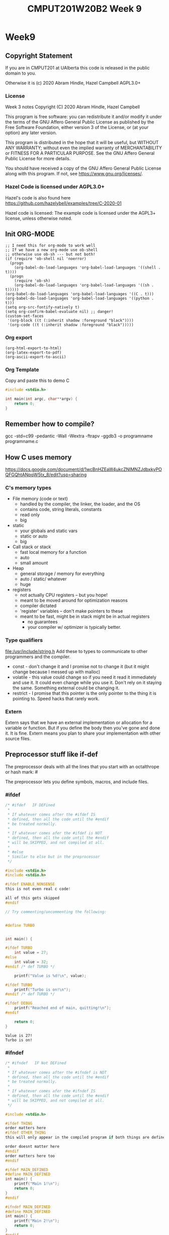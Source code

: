#+TITLE: CMPUT201W20B2 Week 9
#+PROPERTY: header-args:C             :results output :exports no-export :flags -std=c99 -pedantic -Wall -Wextra -ftrapv -ggdb3 :eval yes :results value verbatim
#+PROPERTY: header-args:sh            :results output :exports no-export :eval yes :results value verbatim
#+PROPERTY: header-args:shell         :results output :exports no-export :eval yes :results value verbatim

* Week9
** Copyright Statement

If you are in CMPUT201 at UAlberta this code is released in the public
domain to you.

Otherwise it is (c) 2020 Abram Hindle, Hazel Campbell AGPL3.0+

*** License

    Week 3 notes
    Copyright (C) 2020 Abram Hindle, Hazel Campbell

    This program is free software: you can redistribute it and/or modify
    it under the terms of the GNU Affero General Public License as
    published by the Free Software Foundation, either version 3 of the
    License, or (at your option) any later version.

    This program is distributed in the hope that it will be useful,
    but WITHOUT ANY WARRANTY; without even the implied warranty of
    MERCHANTABILITY or FITNESS FOR A PARTICULAR PURPOSE.  See the
    GNU Affero General Public License for more details.

    You should have received a copy of the GNU Affero General Public License
    along with this program.  If not, see <https://www.gnu.org/licenses/>.


*** Hazel Code is licensed under AGPL3.0+

Hazel's code is also found here
https://github.com/hazelybell/examples/tree/C-2020-01

Hazel code is licensed: The example code is licensed under the AGPL3+
license, unless otherwise noted.

** Init ORG-MODE

#+BEGIN_SRC elisp
;; I need this for org-mode to work well
;; If we have a new org-mode use ob-shell
;; otherwise use ob-sh --- but not both!
(if (require 'ob-shell nil 'noerror)
  (progn
    (org-babel-do-load-languages 'org-babel-load-languages '((shell . t))))
  (progn
    (require 'ob-sh)
    (org-babel-do-load-languages 'org-babel-load-languages '((sh . t)))))
(org-babel-do-load-languages 'org-babel-load-languages '((C . t)))
(org-babel-do-load-languages 'org-babel-load-languages '((python . t)))
(setq org-src-fontify-natively t)
(setq org-confirm-babel-evaluate nil) ;; danger!
(custom-set-faces
 '(org-block ((t (:inherit shadow :foreground "black"))))
 '(org-code ((t (:inherit shadow :foreground "black")))))
#+END_SRC

#+RESULTS:

*** Org export
#+BEGIN_SRC elisp
(org-html-export-to-html)
(org-latex-export-to-pdf)
(org-ascii-export-to-ascii)
#+END_SRC

#+RESULTS:
: presentation.txt


*** Org Template
Copy and paste this to demo C

#+BEGIN_SRC C :exports both
#include <stdio.h>

int main(int argc, char**argv) {
    return 0;
}
#+END_SRC

#+RESULTS:

** Remember how to compile?

gcc  -std=c99 -pedantic -Wall -Wextra -ftrapv -ggdb3 -o programname programname.c


** How C uses memory

https://docs.google.com/document/d/1wcBnHZEaW4ukcZNlMNZJdbxkyPOQFGQhtANpqW5tx_8/edit?usp=sharing

*** C's memory types

    - File memory (code or text) 
      - handled by the compiler, the linker, the loader, and the OS
      - contains code, string literals, constants
      - read only
      - big
    - static 
      - your globals and static vars
      - static or auto
      - big
    - Call stack or stack
      - fast local memory for a function
      - auto 
      - small amount
    - Heap
      - general storage / memory for everything
      - auto / static/ whatever
      - huge
    - registers
      - not actually CPU registers -- but you hope!
      - meant to be moved around for optimization reasons
      - compiler dictated
      - 'register' variables -- don't make pointers to these
      - meant to be fast, might be in stack might be in actual registers
        - no guarantees
        - your compiler w/ optimizer is typically better.
*** Type qualifiers
file:/usr/include/string.h
Add these to types to communicate to other programmers and the
compiler.

- const - don't change it and I promise not to change it (but it might
  change because I messed up with malloc)
- volatile - this value could change so if you need it read it
  immediately and use it. It could even change while you use it. Don't
  rely on it staying the same. Something external could be changing it.
- restrict - I promise that this pointer is the only pointer to the
  thing it is pointing to. Speed hacks that rarely work.

*** Extern

Extern says that we have an external implementation or allocation for
a variable or function. But if you define the body then you've gone
and done it. It is fine. Extern means you plan to share your
implementation with other source files.

** Preprocessor stuff like if-def
   The preprocessor deals with all the lines that you start with an
   octalthrope or hash mark: #
  
   The preprocessor lets you define symbols, macros, and include
   files.

*** #ifdef

#+BEGIN_SRC C :exports both 
/* #ifdef   IF DEFined
 * 
 * If whatever comes after the #ifdef IS
 * defined, then all the code until the #endif
 * be treated normally.
 * 
 * If whatever comes afer the #ifdef is NOT
 * defined, then all the code until the #endif
 * will be SKIPPED, and not compiled at all.
 * 
 * #else    
 * Similar to else but in the preprocessor
 */

#include <stdio.h>
#include <stdio.h>

#ifdef ENABLE_NONSENSE
this is not even real c code!

all of this gets skipped
#endif

// Try commenting/uncommenting the following:


#define TURBO


int main() {
    
#ifdef TURBO
    int value = 27;
#else
    int value = 32;
#endif /* def TURBO */

    printf("Value is %d!\n", value);
    
#ifdef TURBO
    printf("Turbo is on!\n");
#endif /* def TURBO */
    
#ifdef DEBUG
    printf("Reached end of main, quitting!\n");
#endif
    
    return 0;
}
#+END_SRC

#+RESULTS:
: Value is 27!
: Turbo is on!



*** #ifndef

#+BEGIN_SRC C :exports both
/* #ifndef   IF Not DEFined
 * 
 * If whatever comes after the #ifndef is NOT
 * defined, then all the code until the #endif
 * be treated normally.
 * 
 * If whatever comes afer the #ifndef IS
 * defined, then all the code until the #endif
 * will be SKIPPED, and not compiled at all.
 */

#include <stdio.h>

#ifdef THING
order matters here
#ifdef OTHER_THING
this will only appear in the compiled program if both things are defined

order doesnt matter here
#endif
order matters here too
#endif

#ifdef MAIN_DEFINED
#define MAIN_DEFINED
int main() {
    printf("Main 1!\n");
    return 0;
}
#endif

#ifndef MAIN_DEFINED
#define MAIN_DEFINED
int main() {
    printf("Main 2!\n");
    return 0;
}
#endif
#+END_SRC

#+RESULTS:
: Main 2!

*** Guards

#+BEGIN_SRC C :exports both
/* Guards:
 * 
 * The purpose of the guard is to ensure that
 * IF the header is included more than once,
 * everything in it will be SKIPPED the second,
 * third, fourth, etc. time the header is
 * included.
 * 
 * For example, we might have main.c which
 * includes io.h which includes data.h,
 * as well as incuding data.h directly.
 * 
 * In such a situation, data.h gets included
 * TWICE in main.c, which would produce errors
 * without guards!
 */

/* #ifndef   IF Not DEFined
 * 
 * If whatever comes after the #ifndef is NOT
 * defined, then all the code until the #endif
 * be treated normally.
 * 
 * If whatever comes afer the #ifndef IS
 * defined, then all the code until the #endif
 * will be SKIPPED, and not compiled at all.
 */

#ifndef _GUARDS_H_

#define _GUARDS_H_


// # ends if
#endif /* ndef _GUARDS_H_ */
#+END_SRC

#+RESULTS:


**** No Guards

What if we don't have a guard?

We could redefine functions. Make conflicting types. Get in infinite
include loops.

#+BEGIN_SRC C :exports both
#include <stdio.h>
/* No Guards:
 * 
 */
#define GUARDS "cool"

#define GUARDS "awesome"

int main() {
    puts(GUARDS);
}
#+END_SRC

#+RESULTS:
: awesome

**** W/ Guards

What if we have a guard?

We only define once :)

#+BEGIN_SRC C :exports both
#include <stdio.h>
/* No Guards:
 * 
 */
#ifndef GUARDS
#define GUARDS "cool"
#endif

#ifndef GUARDS
#define GUARDS "awesome"
#endif

int main() {
    puts(GUARDS);
}
#+END_SRC

#+RESULTS:
: cool

*** Multiple Files?

How does stdio.h work?

file:/usr/include/stdio.h

It defines definitions, macros, and prototypes for the stdio library.
The linker will link your executable to that library that was already
compiled.

.h files help us organize C programs by including definitions for the
object files and libraries that we will create.

Libc or glibc contains the implemention of those definitions.
libc.so.6 => /lib/x86_64-linux-gnu/libc.so.6 (0x00007f919f994000)

libc is composed of many .c files compiled into .o object files and
then combined into a library. A library is like an executable that
other executables rely on for code. malloc is defined in malloc.c and
has a malloc.h file!

Typically if I make a library I will make a .h file so the definitions
can be shared with other .c files. But the implementation of the functions
will go into a .c file that includes that .h as well.

- main.c
  - #include "library.h"
  - relies on library.o 
- library.c
  - #include "library.h"
  - makes library.o
- library.h
  - defines functions and definitions from library.c

*** Example 

This is a useful function to check if scanf read 1 or more elements
and didn't read EOF.

file:./checkinput.c

#+BEGIN_SRC C :exports both :tangle checkinput.c
#include "checkinput.h"
#include <stdio.h>
#include <stdlib.h>
/* checkInput: given the result of scanf check if it 
 * 0 elements read or EOF. If so exit(1) with a warning.
 *
 */
void checkInput(int err) {
  if (!err || err == EOF) {
    printf("\nInvalid input!\n");
    exit(1);
  }
}
#+END_SRC 

#+RESULTS:

file:./checkinput.h

#+BEGIN_SRC C :exports both :tangle checkinput.h
// Have a guard to ensure that we don't include it multiple times.
#ifndef _CHECKINPUT_H_
/* checkInput: given the result of scanf check if it 
 * 0 elements read or EOF. If so exit(1) with a warning.
 *
 */
#define _CHECKINPUT_H_
void checkInput(int err); // a prototype!
#endif
#+END_SRC 

file:./checkinput-driver.c

#+BEGIN_SRC C :exports both :tangle checkinput-driver.c
#include "checkinput.h"
#include <stdio.h>
#include "checkinput.h"

int main() {
  int input;
  checkInput(scanf("%d", &input));  
  puts("Good Input!");
}
#+END_SRC 

**** Compiling Multiple Files

OK now we compile it. The main is the last to compile and it needs all the .o files.

All the .c files that don't contain main need to be compiled to object
files. Use the -c flags to do this.

#+BEGIN_SRC sh :exports both :tangle build-checkinput.sh
# build checkinput.o
gcc  -std=c99 -pedantic -Wall -Wextra -ftrapv -ggdb3 \
       -c checkinput.c
# build checkinput-driver and link it to checkinput.o
gcc  -std=c99 -pedantic -Wall -Wextra -ftrapv -ggdb3 \
       -o checkinput-driver checkinput-driver.c \
       checkinput.o
#+END_SRC

#+RESULTS:

Test drive it

#+BEGIN_SRC sh :exports both
echo   | ./checkinput-driver
echo X | ./checkinput-driver
echo 1 | ./checkinput-driver
echo 1 | ./checkinput-driver
#+END_SRC

#+RESULTS:
: 
: Invalid input!
: 
: Invalid input!
: Good Input!
: Good Input!


#+BEGIN_SRC sh
ldd ./checkinput-driver
#+END_SRC

#+RESULTS:
: 	linux-vdso.so.1 (0x00007ffe85be0000)
: 	libc.so.6 => /lib/x86_64-linux-gnu/libc.so.6 (0x00007f919f994000)
: 	/lib64/ld-linux-x86-64.so.2 (0x00007f919ff87000)

*** Example Datastructure

This is a useful function to check if scanf read 1 or more elements
and didn't read EOF.

file:./coolbears.c

#+BEGIN_SRC C :exports both :tangle coolbears.c :main no
#define _POSIX_C_SOURCE 200809L // <-- needed for strdup
#include "coolbears.h"
#include <stdio.h>
#include <stdlib.h>
#include <string.h>
// hiding struct details from other programmers
// I DONT TRUST THEM. Especially Hazel ;-) (don't tell hazel)
struct coolbear_t {
    char * name;
    float temperature;
};

CoolBear createCoolBear(char * name, float temperature) {
    CoolBear coolbear = malloc(sizeof(*coolbear));
    coolbear->name = strdup(name);
    coolbear->temperature = temperature;
    return coolbear;
}
void freeCoolBear(CoolBear coolBear) {
    if (coolBear == NULL) {
        abort();
    }
    if (coolBear->name != NULL) {
        free(coolBear->name);
    }
    free(coolBear);
}
char * getNameCoolBear(CoolBear coolbear) {
    return coolbear->name;
}
float    getTemperatureCoolBear(CoolBear coolbear) {
   return coolbear->temperature;
}
// NO MAIN!
#+END_SRC 



#+RESULTS:

file:./coolbears.h

#+BEGIN_SRC C :exports both :tangle coolbears.h :main no
// Have a guard to ensure that we don't include it multiple times.
#ifndef _COOLBEARS_H_
/* checkInput: given the result of scanf check if it 
 * 0 elements read or EOF. If so exit(1) with a warning.
 *
 */
#define _COOLBEARS_H_
struct coolbear_t; // Forward declaration -- I am not sharing details!
typedef struct coolbear_t * CoolBear; // Struct point as type

CoolBear createCoolBear(char * name, float temperature); // a prototype!
void     freeCoolBear(CoolBear coolBear); // a prototype!
char *   getNameCoolBear(CoolBear coolbear); // a prototype!
float    getTemperatureCoolBear(CoolBear coolbear); // a prototype!

#endif
#+END_SRC 

#+RESULTS:

file:./coolbears-driver.c

#+BEGIN_SRC C :exports both :tangle coolbears-driver.c
#include "coolbears.h"
#include <stdio.h>


int main() {
  CoolBear ziggy = createCoolBear("Ziggy",-23.0 /* C */);
  CoolBear kevin = createCoolBear("Kevin",-32.0 /* C */);
  CoolBear coolest = (getTemperatureCoolBear(ziggy) < 
                      getTemperatureCoolBear(kevin))? ziggy : kevin;
  printf("The coolest bear is %s\n", getNameCoolBear( coolest ));
  // // we actually don't know about name so we can't reference it below
  // printf("The coolest bear is %s\n", getNameCoolBear( coolest->name ));
  freeCoolBear(ziggy);
  freeCoolBear(kevin);
}
#+END_SRC 

#+RESULTS:

Compile it. -c the coolbears.c to make coolbears.o and then 
compile coolbears-driver.c

coolbears-driver.c has no clue how to access 

#+BEGIN_SRC sh :exports both :tangle build-coolbears.sh
# build coolbears.o
gcc  -std=c99 -pedantic -Wall -Wextra -ftrapv -ggdb3 \
       -c coolbears.c
# build coolbears-driver and link it to coolbears.o
gcc  -std=c99 -pedantic -Wall -Wextra -ftrapv -ggdb3 \
       -o coolbears-driver coolbears-driver.c \
       coolbears.o 
./coolbears-driver
#+END_SRC

#+RESULTS:
: The coolest bear is Kevin

If we access coolest->name we get:

#+begin_example
coolbears-driver.c: In function ‘main’:
coolbears-driver.c:11:62: error: dereferencing pointer to incomplete type ‘struct coolbear_t’
   printf("The coolest bear is %s\n", getNameCoolBear( coolest->name ));
#+end_example


*** What is the preprocessor doing?

Let's use the -E flag to see what checkinput.c becomes

This output contains glibc headers for stdio.h and stdlib.h these
should be under the GPLV3 (c) the Glibc project and GNU project.

If you want more preprocessor options checkout:

https://gcc.gnu.org/onlinedocs/gcc-5.2.0/gcc/Preprocessor-Options.html

#+BEGIN_SRC sh :eval no :exports both :results value drawer code
# build checkinput.o
gcc -E -std=c99 -pedantic -Wall -Wextra -ftrapv -ggdb3 \
       checkinput.c
#+END_SRC

#+RESULTS:
#+BEGIN_SRC C
# 1 "checkinput.c"
# 1 "/home/hindle1/projects/CMPUT201W20/2020-01/CMPUT201W20B2-public/week09//"
# 1 "<built-in>"
#define __STDC__ 1
#define __STDC_VERSION__ 199901L
#define __STDC_HOSTED__ 1
#define __GNUC__ 7
#define __GNUC_MINOR__ 4
#define __GNUC_PATCHLEVEL__ 0
#define __VERSION__ "7.4.0"
#define __ATOMIC_RELAXED 0
#define __ATOMIC_SEQ_CST 5
#define __ATOMIC_ACQUIRE 2
#define __ATOMIC_RELEASE 3
#define __ATOMIC_ACQ_REL 4
#define __ATOMIC_CONSUME 1
#define __pic__ 2
#define __PIC__ 2
#define __pie__ 2
#define __PIE__ 2
#define __FINITE_MATH_ONLY__ 0
#define _LP64 1
#define __LP64__ 1
#define __SIZEOF_INT__ 4
#define __SIZEOF_LONG__ 8
#define __SIZEOF_LONG_LONG__ 8
#define __SIZEOF_SHORT__ 2
#define __SIZEOF_FLOAT__ 4
#define __SIZEOF_DOUBLE__ 8
#define __SIZEOF_LONG_DOUBLE__ 16
#define __SIZEOF_SIZE_T__ 8
#define __CHAR_BIT__ 8
#define __BIGGEST_ALIGNMENT__ 16
#define __ORDER_LITTLE_ENDIAN__ 1234
#define __ORDER_BIG_ENDIAN__ 4321
#define __ORDER_PDP_ENDIAN__ 3412
#define __BYTE_ORDER__ __ORDER_LITTLE_ENDIAN__
#define __FLOAT_WORD_ORDER__ __ORDER_LITTLE_ENDIAN__
#define __SIZEOF_POINTER__ 8
#define __SIZE_TYPE__ long unsigned int
#define __PTRDIFF_TYPE__ long int
#define __WCHAR_TYPE__ int
#define __WINT_TYPE__ unsigned int
#define __INTMAX_TYPE__ long int
#define __UINTMAX_TYPE__ long unsigned int
#define __CHAR16_TYPE__ short unsigned int
#define __CHAR32_TYPE__ unsigned int
#define __SIG_ATOMIC_TYPE__ int
#define __INT8_TYPE__ signed char
#define __INT16_TYPE__ short int
#define __INT32_TYPE__ int
#define __INT64_TYPE__ long int
#define __UINT8_TYPE__ unsigned char
#define __UINT16_TYPE__ short unsigned int
#define __UINT32_TYPE__ unsigned int
#define __UINT64_TYPE__ long unsigned int
#define __INT_LEAST8_TYPE__ signed char
#define __INT_LEAST16_TYPE__ short int
#define __INT_LEAST32_TYPE__ int
#define __INT_LEAST64_TYPE__ long int
#define __UINT_LEAST8_TYPE__ unsigned char
#define __UINT_LEAST16_TYPE__ short unsigned int
#define __UINT_LEAST32_TYPE__ unsigned int
#define __UINT_LEAST64_TYPE__ long unsigned int
#define __INT_FAST8_TYPE__ signed char
#define __INT_FAST16_TYPE__ long int
#define __INT_FAST32_TYPE__ long int
#define __INT_FAST64_TYPE__ long int
#define __UINT_FAST8_TYPE__ unsigned char
#define __UINT_FAST16_TYPE__ long unsigned int
#define __UINT_FAST32_TYPE__ long unsigned int
#define __UINT_FAST64_TYPE__ long unsigned int
#define __INTPTR_TYPE__ long int
#define __UINTPTR_TYPE__ long unsigned int
#define __has_include(STR) __has_include__(STR)
#define __has_include_next(STR) __has_include_next__(STR)
#define __GXX_ABI_VERSION 1011
#define __SCHAR_MAX__ 0x7f
#define __SHRT_MAX__ 0x7fff
#define __INT_MAX__ 0x7fffffff
#define __LONG_MAX__ 0x7fffffffffffffffL
#define __LONG_LONG_MAX__ 0x7fffffffffffffffLL
#define __WCHAR_MAX__ 0x7fffffff
#define __WCHAR_MIN__ (-__WCHAR_MAX__ - 1)
#define __WINT_MAX__ 0xffffffffU
#define __WINT_MIN__ 0U
#define __PTRDIFF_MAX__ 0x7fffffffffffffffL
#define __SIZE_MAX__ 0xffffffffffffffffUL
#define __SCHAR_WIDTH__ 8
#define __SHRT_WIDTH__ 16
#define __INT_WIDTH__ 32
#define __LONG_WIDTH__ 64
#define __LONG_LONG_WIDTH__ 64
#define __WCHAR_WIDTH__ 32
#define __WINT_WIDTH__ 32
#define __PTRDIFF_WIDTH__ 64
#define __SIZE_WIDTH__ 64
#define __INTMAX_MAX__ 0x7fffffffffffffffL
#define __INTMAX_C(c) c ## L
#define __UINTMAX_MAX__ 0xffffffffffffffffUL
#define __UINTMAX_C(c) c ## UL
#define __INTMAX_WIDTH__ 64
#define __SIG_ATOMIC_MAX__ 0x7fffffff
#define __SIG_ATOMIC_MIN__ (-__SIG_ATOMIC_MAX__ - 1)
#define __SIG_ATOMIC_WIDTH__ 32
#define __INT8_MAX__ 0x7f
#define __INT16_MAX__ 0x7fff
#define __INT32_MAX__ 0x7fffffff
#define __INT64_MAX__ 0x7fffffffffffffffL
#define __UINT8_MAX__ 0xff
#define __UINT16_MAX__ 0xffff
#define __UINT32_MAX__ 0xffffffffU
#define __UINT64_MAX__ 0xffffffffffffffffUL
#define __INT_LEAST8_MAX__ 0x7f
#define __INT8_C(c) c
#define __INT_LEAST8_WIDTH__ 8
#define __INT_LEAST16_MAX__ 0x7fff
#define __INT16_C(c) c
#define __INT_LEAST16_WIDTH__ 16
#define __INT_LEAST32_MAX__ 0x7fffffff
#define __INT32_C(c) c
#define __INT_LEAST32_WIDTH__ 32
#define __INT_LEAST64_MAX__ 0x7fffffffffffffffL
#define __INT64_C(c) c ## L
#define __INT_LEAST64_WIDTH__ 64
#define __UINT_LEAST8_MAX__ 0xff
#define __UINT8_C(c) c
#define __UINT_LEAST16_MAX__ 0xffff
#define __UINT16_C(c) c
#define __UINT_LEAST32_MAX__ 0xffffffffU
#define __UINT32_C(c) c ## U
#define __UINT_LEAST64_MAX__ 0xffffffffffffffffUL
#define __UINT64_C(c) c ## UL
#define __INT_FAST8_MAX__ 0x7f
#define __INT_FAST8_WIDTH__ 8
#define __INT_FAST16_MAX__ 0x7fffffffffffffffL
#define __INT_FAST16_WIDTH__ 64
#define __INT_FAST32_MAX__ 0x7fffffffffffffffL
#define __INT_FAST32_WIDTH__ 64
#define __INT_FAST64_MAX__ 0x7fffffffffffffffL
#define __INT_FAST64_WIDTH__ 64
#define __UINT_FAST8_MAX__ 0xff
#define __UINT_FAST16_MAX__ 0xffffffffffffffffUL
#define __UINT_FAST32_MAX__ 0xffffffffffffffffUL
#define __UINT_FAST64_MAX__ 0xffffffffffffffffUL
#define __INTPTR_MAX__ 0x7fffffffffffffffL
#define __INTPTR_WIDTH__ 64
#define __UINTPTR_MAX__ 0xffffffffffffffffUL
#define __GCC_IEC_559 2
#define __GCC_IEC_559_COMPLEX 2
#define __FLT_EVAL_METHOD__ 0
#define __FLT_EVAL_METHOD_TS_18661_3__ 0
#define __DEC_EVAL_METHOD__ 2
#define __FLT_RADIX__ 2
#define __FLT_MANT_DIG__ 24
#define __FLT_DIG__ 6
#define __FLT_MIN_EXP__ (-125)
#define __FLT_MIN_10_EXP__ (-37)
#define __FLT_MAX_EXP__ 128
#define __FLT_MAX_10_EXP__ 38
#define __FLT_DECIMAL_DIG__ 9
#define __FLT_MAX__ 3.40282346638528859811704183484516925e+38F
#define __FLT_MIN__ 1.17549435082228750796873653722224568e-38F
#define __FLT_EPSILON__ 1.19209289550781250000000000000000000e-7F
#define __FLT_DENORM_MIN__ 1.40129846432481707092372958328991613e-45F
#define __FLT_HAS_DENORM__ 1
#define __FLT_HAS_INFINITY__ 1
#define __FLT_HAS_QUIET_NAN__ 1
#define __DBL_MANT_DIG__ 53
#define __DBL_DIG__ 15
#define __DBL_MIN_EXP__ (-1021)
#define __DBL_MIN_10_EXP__ (-307)
#define __DBL_MAX_EXP__ 1024
#define __DBL_MAX_10_EXP__ 308
#define __DBL_DECIMAL_DIG__ 17
#define __DBL_MAX__ ((double)1.79769313486231570814527423731704357e+308L)
#define __DBL_MIN__ ((double)2.22507385850720138309023271733240406e-308L)
#define __DBL_EPSILON__ ((double)2.22044604925031308084726333618164062e-16L)
#define __DBL_DENORM_MIN__ ((double)4.94065645841246544176568792868221372e-324L)
#define __DBL_HAS_DENORM__ 1
#define __DBL_HAS_INFINITY__ 1
#define __DBL_HAS_QUIET_NAN__ 1
#define __LDBL_MANT_DIG__ 64
#define __LDBL_DIG__ 18
#define __LDBL_MIN_EXP__ (-16381)
#define __LDBL_MIN_10_EXP__ (-4931)
#define __LDBL_MAX_EXP__ 16384
#define __LDBL_MAX_10_EXP__ 4932
#define __DECIMAL_DIG__ 21
#define __LDBL_DECIMAL_DIG__ 21
#define __LDBL_MAX__ 1.18973149535723176502126385303097021e+4932L
#define __LDBL_MIN__ 3.36210314311209350626267781732175260e-4932L
#define __LDBL_EPSILON__ 1.08420217248550443400745280086994171e-19L
#define __LDBL_DENORM_MIN__ 3.64519953188247460252840593361941982e-4951L
#define __LDBL_HAS_DENORM__ 1
#define __LDBL_HAS_INFINITY__ 1
#define __LDBL_HAS_QUIET_NAN__ 1
#define __FLT32_MANT_DIG__ 24
#define __FLT32_DIG__ 6
#define __FLT32_MIN_EXP__ (-125)
#define __FLT32_MIN_10_EXP__ (-37)
#define __FLT32_MAX_EXP__ 128
#define __FLT32_MAX_10_EXP__ 38
#define __FLT32_DECIMAL_DIG__ 9
#define __FLT32_MAX__ 3.40282346638528859811704183484516925e+38F32
#define __FLT32_MIN__ 1.17549435082228750796873653722224568e-38F32
#define __FLT32_EPSILON__ 1.19209289550781250000000000000000000e-7F32
#define __FLT32_DENORM_MIN__ 1.40129846432481707092372958328991613e-45F32
#define __FLT32_HAS_DENORM__ 1
#define __FLT32_HAS_INFINITY__ 1
#define __FLT32_HAS_QUIET_NAN__ 1
#define __FLT64_MANT_DIG__ 53
#define __FLT64_DIG__ 15
#define __FLT64_MIN_EXP__ (-1021)
#define __FLT64_MIN_10_EXP__ (-307)
#define __FLT64_MAX_EXP__ 1024
#define __FLT64_MAX_10_EXP__ 308
#define __FLT64_DECIMAL_DIG__ 17
#define __FLT64_MAX__ 1.79769313486231570814527423731704357e+308F64
#define __FLT64_MIN__ 2.22507385850720138309023271733240406e-308F64
#define __FLT64_EPSILON__ 2.22044604925031308084726333618164062e-16F64
#define __FLT64_DENORM_MIN__ 4.94065645841246544176568792868221372e-324F64
#define __FLT64_HAS_DENORM__ 1
#define __FLT64_HAS_INFINITY__ 1
#define __FLT64_HAS_QUIET_NAN__ 1
#define __FLT128_MANT_DIG__ 113
#define __FLT128_DIG__ 33
#define __FLT128_MIN_EXP__ (-16381)
#define __FLT128_MIN_10_EXP__ (-4931)
#define __FLT128_MAX_EXP__ 16384
#define __FLT128_MAX_10_EXP__ 4932
#define __FLT128_DECIMAL_DIG__ 36
#define __FLT128_MAX__ 1.18973149535723176508575932662800702e+4932F128
#define __FLT128_MIN__ 3.36210314311209350626267781732175260e-4932F128
#define __FLT128_EPSILON__ 1.92592994438723585305597794258492732e-34F128
#define __FLT128_DENORM_MIN__ 6.47517511943802511092443895822764655e-4966F128
#define __FLT128_HAS_DENORM__ 1
#define __FLT128_HAS_INFINITY__ 1
#define __FLT128_HAS_QUIET_NAN__ 1
#define __FLT32X_MANT_DIG__ 53
#define __FLT32X_DIG__ 15
#define __FLT32X_MIN_EXP__ (-1021)
#define __FLT32X_MIN_10_EXP__ (-307)
#define __FLT32X_MAX_EXP__ 1024
#define __FLT32X_MAX_10_EXP__ 308
#define __FLT32X_DECIMAL_DIG__ 17
#define __FLT32X_MAX__ 1.79769313486231570814527423731704357e+308F32x
#define __FLT32X_MIN__ 2.22507385850720138309023271733240406e-308F32x
#define __FLT32X_EPSILON__ 2.22044604925031308084726333618164062e-16F32x
#define __FLT32X_DENORM_MIN__ 4.94065645841246544176568792868221372e-324F32x
#define __FLT32X_HAS_DENORM__ 1
#define __FLT32X_HAS_INFINITY__ 1
#define __FLT32X_HAS_QUIET_NAN__ 1
#define __FLT64X_MANT_DIG__ 64
#define __FLT64X_DIG__ 18
#define __FLT64X_MIN_EXP__ (-16381)
#define __FLT64X_MIN_10_EXP__ (-4931)
#define __FLT64X_MAX_EXP__ 16384
#define __FLT64X_MAX_10_EXP__ 4932
#define __FLT64X_DECIMAL_DIG__ 21
#define __FLT64X_MAX__ 1.18973149535723176502126385303097021e+4932F64x
#define __FLT64X_MIN__ 3.36210314311209350626267781732175260e-4932F64x
#define __FLT64X_EPSILON__ 1.08420217248550443400745280086994171e-19F64x
#define __FLT64X_DENORM_MIN__ 3.64519953188247460252840593361941982e-4951F64x
#define __FLT64X_HAS_DENORM__ 1
#define __FLT64X_HAS_INFINITY__ 1
#define __FLT64X_HAS_QUIET_NAN__ 1
#define __DEC32_MANT_DIG__ 7
#define __DEC32_MIN_EXP__ (-94)
#define __DEC32_MAX_EXP__ 97
#define __DEC32_MIN__ 1E-95DF
#define __DEC32_MAX__ 9.999999E96DF
#define __DEC32_EPSILON__ 1E-6DF
#define __DEC32_SUBNORMAL_MIN__ 0.000001E-95DF
#define __DEC64_MANT_DIG__ 16
#define __DEC64_MIN_EXP__ (-382)
#define __DEC64_MAX_EXP__ 385
#define __DEC64_MIN__ 1E-383DD
#define __DEC64_MAX__ 9.999999999999999E384DD
#define __DEC64_EPSILON__ 1E-15DD
#define __DEC64_SUBNORMAL_MIN__ 0.000000000000001E-383DD
#define __DEC128_MANT_DIG__ 34
#define __DEC128_MIN_EXP__ (-6142)
#define __DEC128_MAX_EXP__ 6145
#define __DEC128_MIN__ 1E-6143DL
#define __DEC128_MAX__ 9.999999999999999999999999999999999E6144DL
#define __DEC128_EPSILON__ 1E-33DL
#define __DEC128_SUBNORMAL_MIN__ 0.000000000000000000000000000000001E-6143DL
#define __REGISTER_PREFIX__ 
#define __USER_LABEL_PREFIX__ 
#define __GNUC_STDC_INLINE__ 1
#define __NO_INLINE__ 1
#define __STRICT_ANSI__ 1
#define __GCC_HAVE_SYNC_COMPARE_AND_SWAP_1 1
#define __GCC_HAVE_SYNC_COMPARE_AND_SWAP_2 1
#define __GCC_HAVE_SYNC_COMPARE_AND_SWAP_4 1
#define __GCC_HAVE_SYNC_COMPARE_AND_SWAP_8 1
#define __GCC_ATOMIC_BOOL_LOCK_FREE 2
#define __GCC_ATOMIC_CHAR_LOCK_FREE 2
#define __GCC_ATOMIC_CHAR16_T_LOCK_FREE 2
#define __GCC_ATOMIC_CHAR32_T_LOCK_FREE 2
#define __GCC_ATOMIC_WCHAR_T_LOCK_FREE 2
#define __GCC_ATOMIC_SHORT_LOCK_FREE 2
#define __GCC_ATOMIC_INT_LOCK_FREE 2
#define __GCC_ATOMIC_LONG_LOCK_FREE 2
#define __GCC_ATOMIC_LLONG_LOCK_FREE 2
#define __GCC_ATOMIC_TEST_AND_SET_TRUEVAL 1
#define __GCC_ATOMIC_POINTER_LOCK_FREE 2
#define __GCC_HAVE_DWARF2_CFI_ASM 1
#define __PRAGMA_REDEFINE_EXTNAME 1
#define __SSP_STRONG__ 3
#define __SIZEOF_INT128__ 16
#define __SIZEOF_WCHAR_T__ 4
#define __SIZEOF_WINT_T__ 4
#define __SIZEOF_PTRDIFF_T__ 8
#define __amd64 1
#define __amd64__ 1
#define __x86_64 1
#define __x86_64__ 1
#define __SIZEOF_FLOAT80__ 16
#define __SIZEOF_FLOAT128__ 16
#define __ATOMIC_HLE_ACQUIRE 65536
#define __ATOMIC_HLE_RELEASE 131072
#define __GCC_ASM_FLAG_OUTPUTS__ 1
#define __k8 1
#define __k8__ 1
#define __code_model_small__ 1
#define __MMX__ 1
#define __SSE__ 1
#define __SSE2__ 1
#define __FXSR__ 1
#define __SSE_MATH__ 1
#define __SSE2_MATH__ 1
#define __SEG_FS 1
#define __SEG_GS 1
#define __gnu_linux__ 1
#define __linux 1
#define __linux__ 1
#define __unix 1
#define __unix__ 1
#define __ELF__ 1
#define __DECIMAL_BID_FORMAT__ 1
# 1 "<command-line>"
# 31 "<command-line>"
# 1 "/usr/include/stdc-predef.h" 1 3 4
# 19 "/usr/include/stdc-predef.h" 3 4
#define _STDC_PREDEF_H 1
# 38 "/usr/include/stdc-predef.h" 3 4
#define __STDC_IEC_559__ 1







#define __STDC_IEC_559_COMPLEX__ 1
# 58 "/usr/include/stdc-predef.h" 3 4
#define __STDC_ISO_10646__ 201706L


#define __STDC_NO_THREADS__ 1
# 32 "<command-line>" 2
# 1 "checkinput.c"

# 1 "checkinput.h" 1







#define _CHECKINPUT_H_ 
void checkInput(int err);
# 3 "checkinput.c" 2
# 1 "/usr/include/stdio.h" 1 3 4
# 24 "/usr/include/stdio.h" 3 4
#define _STDIO_H 1

#define __GLIBC_INTERNAL_STARTING_HEADER_IMPLEMENTATION 
# 1 "/usr/include/x86_64-linux-gnu/bits/libc-header-start.h" 1 3 4
# 31 "/usr/include/x86_64-linux-gnu/bits/libc-header-start.h" 3 4
#undef __GLIBC_INTERNAL_STARTING_HEADER_IMPLEMENTATION

# 1 "/usr/include/features.h" 1 3 4
# 19 "/usr/include/features.h" 3 4
#define _FEATURES_H 1
# 119 "/usr/include/features.h" 3 4
#undef __USE_ISOC11
#undef __USE_ISOC99
#undef __USE_ISOC95
#undef __USE_ISOCXX11
#undef __USE_POSIX
#undef __USE_POSIX2
#undef __USE_POSIX199309
#undef __USE_POSIX199506
#undef __USE_XOPEN
#undef __USE_XOPEN_EXTENDED
#undef __USE_UNIX98
#undef __USE_XOPEN2K
#undef __USE_XOPEN2KXSI
#undef __USE_XOPEN2K8
#undef __USE_XOPEN2K8XSI
#undef __USE_LARGEFILE
#undef __USE_LARGEFILE64
#undef __USE_FILE_OFFSET64
#undef __USE_MISC
#undef __USE_ATFILE
#undef __USE_GNU
#undef __USE_FORTIFY_LEVEL
#undef __KERNEL_STRICT_NAMES
#undef __GLIBC_USE_DEPRECATED_GETS




#define __KERNEL_STRICT_NAMES 
# 158 "/usr/include/features.h" 3 4
#define __GNUC_PREREQ(maj,min) ((__GNUC__ << 16) + __GNUC_MINOR__ >= ((maj) << 16) + (min))
# 172 "/usr/include/features.h" 3 4
#define __glibc_clang_prereq(maj,min) 0



#define __GLIBC_USE(F) __GLIBC_USE_ ## F
# 233 "/usr/include/features.h" 3 4
#define __USE_ISOC99 1





#define __USE_ISOC95 1
# 387 "/usr/include/features.h" 3 4
#define __USE_FORTIFY_LEVEL 0
# 397 "/usr/include/features.h" 3 4
#define __GLIBC_USE_DEPRECATED_GETS 1
# 410 "/usr/include/features.h" 3 4
#undef __GNU_LIBRARY__
#define __GNU_LIBRARY__ 6



#define __GLIBC__ 2
#define __GLIBC_MINOR__ 27

#define __GLIBC_PREREQ(maj,min) ((__GLIBC__ << 16) + __GLIBC_MINOR__ >= ((maj) << 16) + (min))





# 1 "/usr/include/x86_64-linux-gnu/sys/cdefs.h" 1 3 4
# 19 "/usr/include/x86_64-linux-gnu/sys/cdefs.h" 3 4
#define _SYS_CDEFS_H 1
# 34 "/usr/include/x86_64-linux-gnu/sys/cdefs.h" 3 4
#undef __P
#undef __PMT






#define __LEAF , __leaf__
#define __LEAF_ATTR __attribute__ ((__leaf__))
# 55 "/usr/include/x86_64-linux-gnu/sys/cdefs.h" 3 4
#define __THROW __attribute__ ((__nothrow__ __LEAF))
#define __THROWNL __attribute__ ((__nothrow__))
#define __NTH(fct) __attribute__ ((__nothrow__ __LEAF)) fct
#define __NTHNL(fct) __attribute__ ((__nothrow__)) fct
# 89 "/usr/include/x86_64-linux-gnu/sys/cdefs.h" 3 4
#define __glibc_clang_has_extension(ext) 0




#define __P(args) args
#define __PMT(args) args




#define __CONCAT(x,y) x ## y
#define __STRING(x) #x


#define __ptr_t void *







#define __BEGIN_DECLS 
#define __END_DECLS 




#define __bos(ptr) __builtin_object_size (ptr, __USE_FORTIFY_LEVEL > 1)
#define __bos0(ptr) __builtin_object_size (ptr, 0)


#define __warndecl(name,msg) extern void name (void) __attribute__((__warning__ (msg)))

#define __warnattr(msg) __attribute__((__warning__ (msg)))
#define __errordecl(name,msg) extern void name (void) __attribute__((__error__ (msg)))
# 138 "/usr/include/x86_64-linux-gnu/sys/cdefs.h" 3 4
#define __flexarr []
#define __glibc_c99_flexarr_available 1
# 169 "/usr/include/x86_64-linux-gnu/sys/cdefs.h" 3 4
#define __REDIRECT(name,proto,alias) name proto __asm__ (__ASMNAME (#alias))






#define __REDIRECT_NTH(name,proto,alias) name proto __asm__ (__ASMNAME (#alias)) __THROW

#define __REDIRECT_NTHNL(name,proto,alias) name proto __asm__ (__ASMNAME (#alias)) __THROWNL


#define __ASMNAME(cname) __ASMNAME2 (__USER_LABEL_PREFIX__, cname)
#define __ASMNAME2(prefix,cname) __STRING (prefix) cname
# 203 "/usr/include/x86_64-linux-gnu/sys/cdefs.h" 3 4
#define __attribute_malloc__ __attribute__ ((__malloc__))







#define __attribute_alloc_size__(params) __attribute__ ((__alloc_size__ params))
# 221 "/usr/include/x86_64-linux-gnu/sys/cdefs.h" 3 4
#define __attribute_pure__ __attribute__ ((__pure__))






#define __attribute_const__ __attribute__ ((__const__))
# 237 "/usr/include/x86_64-linux-gnu/sys/cdefs.h" 3 4
#define __attribute_used__ __attribute__ ((__used__))
#define __attribute_noinline__ __attribute__ ((__noinline__))







#define __attribute_deprecated__ __attribute__ ((__deprecated__))
# 256 "/usr/include/x86_64-linux-gnu/sys/cdefs.h" 3 4
#define __attribute_deprecated_msg__(msg) __attribute__ ((__deprecated__ (msg)))
# 269 "/usr/include/x86_64-linux-gnu/sys/cdefs.h" 3 4
#define __attribute_format_arg__(x) __attribute__ ((__format_arg__ (x)))
# 279 "/usr/include/x86_64-linux-gnu/sys/cdefs.h" 3 4
#define __attribute_format_strfmon__(a,b) __attribute__ ((__format__ (__strfmon__, a, b)))
# 288 "/usr/include/x86_64-linux-gnu/sys/cdefs.h" 3 4
#define __nonnull(params) __attribute__ ((__nonnull__ params))







#define __attribute_warn_unused_result__ __attribute__ ((__warn_unused_result__))
# 305 "/usr/include/x86_64-linux-gnu/sys/cdefs.h" 3 4
#define __wur 







#undef __always_inline
#define __always_inline __inline __attribute__ ((__always_inline__))
# 323 "/usr/include/x86_64-linux-gnu/sys/cdefs.h" 3 4
#define __attribute_artificial__ __attribute__ ((__artificial__))
# 341 "/usr/include/x86_64-linux-gnu/sys/cdefs.h" 3 4
#define __extern_inline extern __inline __attribute__ ((__gnu_inline__))
#define __extern_always_inline extern __always_inline __attribute__ ((__gnu_inline__))
# 351 "/usr/include/x86_64-linux-gnu/sys/cdefs.h" 3 4
#define __fortify_function __extern_always_inline __attribute_artificial__





#define __va_arg_pack() __builtin_va_arg_pack ()
#define __va_arg_pack_len() __builtin_va_arg_pack_len ()
# 378 "/usr/include/x86_64-linux-gnu/sys/cdefs.h" 3 4
#define __restrict_arr __restrict
# 393 "/usr/include/x86_64-linux-gnu/sys/cdefs.h" 3 4
#define __glibc_unlikely(cond) __builtin_expect ((cond), 0)
#define __glibc_likely(cond) __builtin_expect ((cond), 1)
# 416 "/usr/include/x86_64-linux-gnu/sys/cdefs.h" 3 4
#define __attribute_nonstring__ 





#define _Static_assert(expr,diagnostic) extern int (*__Static_assert_function (void)) [!!sizeof (struct { int __error_if_negative: (expr) ? 2 : -1; })]




# 1 "/usr/include/x86_64-linux-gnu/bits/wordsize.h" 1 3 4



#define __WORDSIZE 64







#define __WORDSIZE_TIME64_COMPAT32 1

#define __SYSCALL_WORDSIZE 64
# 428 "/usr/include/x86_64-linux-gnu/sys/cdefs.h" 2 3 4
# 1 "/usr/include/x86_64-linux-gnu/bits/long-double.h" 1 3 4
# 429 "/usr/include/x86_64-linux-gnu/sys/cdefs.h" 2 3 4
# 450 "/usr/include/x86_64-linux-gnu/sys/cdefs.h" 3 4
#define __LDBL_REDIR1(name,proto,alias) name proto
#define __LDBL_REDIR(name,proto) name proto
#define __LDBL_REDIR1_NTH(name,proto,alias) name proto __THROW
#define __LDBL_REDIR_NTH(name,proto) name proto __THROW
#define __LDBL_REDIR_DECL(name) 

#define __REDIRECT_LDBL(name,proto,alias) __REDIRECT (name, proto, alias)
#define __REDIRECT_NTH_LDBL(name,proto,alias) __REDIRECT_NTH (name, proto, alias)
# 468 "/usr/include/x86_64-linux-gnu/sys/cdefs.h" 3 4
#define __glibc_macro_warning1(message) _Pragma (#message)
#define __glibc_macro_warning(message) __glibc_macro_warning1 (GCC warning message)
# 487 "/usr/include/x86_64-linux-gnu/sys/cdefs.h" 3 4
#define __HAVE_GENERIC_SELECTION 1
# 425 "/usr/include/features.h" 2 3 4
# 448 "/usr/include/features.h" 3 4
# 1 "/usr/include/x86_64-linux-gnu/gnu/stubs.h" 1 3 4
# 10 "/usr/include/x86_64-linux-gnu/gnu/stubs.h" 3 4
# 1 "/usr/include/x86_64-linux-gnu/gnu/stubs-64.h" 1 3 4
# 10 "/usr/include/x86_64-linux-gnu/gnu/stubs-64.h" 3 4
#define __stub___compat_bdflush 
#define __stub_chflags 
#define __stub_fattach 
#define __stub_fchflags 
#define __stub_fdetach 
#define __stub_getmsg 
#define __stub_gtty 
#define __stub_lchmod 
#define __stub_putmsg 
#define __stub_revoke 
#define __stub_setlogin 
#define __stub_sigreturn 
#define __stub_sstk 
#define __stub_stty 
# 11 "/usr/include/x86_64-linux-gnu/gnu/stubs.h" 2 3 4
# 449 "/usr/include/features.h" 2 3 4
# 34 "/usr/include/x86_64-linux-gnu/bits/libc-header-start.h" 2 3 4



#undef __GLIBC_USE_LIB_EXT2




#define __GLIBC_USE_LIB_EXT2 0




#undef __GLIBC_USE_IEC_60559_BFP_EXT



#define __GLIBC_USE_IEC_60559_BFP_EXT 0




#undef __GLIBC_USE_IEC_60559_FUNCS_EXT



#define __GLIBC_USE_IEC_60559_FUNCS_EXT 0




#undef __GLIBC_USE_IEC_60559_TYPES_EXT



#define __GLIBC_USE_IEC_60559_TYPES_EXT 0
# 28 "/usr/include/stdio.h" 2 3 4



#define __need_size_t 
#define __need_NULL 
# 1 "/usr/lib/gcc/x86_64-linux-gnu/7/include/stddef.h" 1 3 4
# 187 "/usr/lib/gcc/x86_64-linux-gnu/7/include/stddef.h" 3 4
#define __size_t__ 
#define __SIZE_T__ 
#define _SIZE_T 
#define _SYS_SIZE_T_H 
#define _T_SIZE_ 
#define _T_SIZE 
#define __SIZE_T 
#define _SIZE_T_ 
#define _BSD_SIZE_T_ 
#define _SIZE_T_DEFINED_ 
#define _SIZE_T_DEFINED 
#define _BSD_SIZE_T_DEFINED_ 
#define _SIZE_T_DECLARED 
#define ___int_size_t_h 
#define _GCC_SIZE_T 
#define _SIZET_ 







#define __size_t 






# 216 "/usr/lib/gcc/x86_64-linux-gnu/7/include/stddef.h" 3 4
typedef long unsigned int size_t;
# 238 "/usr/lib/gcc/x86_64-linux-gnu/7/include/stddef.h" 3 4
#undef __need_size_t
# 401 "/usr/lib/gcc/x86_64-linux-gnu/7/include/stddef.h" 3 4
#undef NULL




#define NULL ((void *)0)





#undef __need_NULL
# 34 "/usr/include/stdio.h" 2 3 4

# 1 "/usr/include/x86_64-linux-gnu/bits/types.h" 1 3 4
# 24 "/usr/include/x86_64-linux-gnu/bits/types.h" 3 4
#define _BITS_TYPES_H 1


# 1 "/usr/include/x86_64-linux-gnu/bits/wordsize.h" 1 3 4



#define __WORDSIZE 64







#define __WORDSIZE_TIME64_COMPAT32 1

#define __SYSCALL_WORDSIZE 64
# 28 "/usr/include/x86_64-linux-gnu/bits/types.h" 2 3 4


typedef unsigned char __u_char;
typedef unsigned short int __u_short;
typedef unsigned int __u_int;
typedef unsigned long int __u_long;


typedef signed char __int8_t;
typedef unsigned char __uint8_t;
typedef signed short int __int16_t;
typedef unsigned short int __uint16_t;
typedef signed int __int32_t;
typedef unsigned int __uint32_t;

typedef signed long int __int64_t;
typedef unsigned long int __uint64_t;







typedef long int __quad_t;
typedef unsigned long int __u_quad_t;







typedef long int __intmax_t;
typedef unsigned long int __uintmax_t;
# 98 "/usr/include/x86_64-linux-gnu/bits/types.h" 3 4
#define __S16_TYPE short int
#define __U16_TYPE unsigned short int
#define __S32_TYPE int
#define __U32_TYPE unsigned int
#define __SLONGWORD_TYPE long int
#define __ULONGWORD_TYPE unsigned long int
# 117 "/usr/include/x86_64-linux-gnu/bits/types.h" 3 4
#define __SQUAD_TYPE long int
#define __UQUAD_TYPE unsigned long int
#define __SWORD_TYPE long int
#define __UWORD_TYPE unsigned long int
#define __SLONG32_TYPE int
#define __ULONG32_TYPE unsigned int
#define __S64_TYPE long int
#define __U64_TYPE unsigned long int

#define __STD_TYPE typedef



# 1 "/usr/include/x86_64-linux-gnu/bits/typesizes.h" 1 3 4
# 24 "/usr/include/x86_64-linux-gnu/bits/typesizes.h" 3 4
#define _BITS_TYPESIZES_H 1
# 34 "/usr/include/x86_64-linux-gnu/bits/typesizes.h" 3 4
#define __SYSCALL_SLONG_TYPE __SLONGWORD_TYPE
#define __SYSCALL_ULONG_TYPE __ULONGWORD_TYPE


#define __DEV_T_TYPE __UQUAD_TYPE
#define __UID_T_TYPE __U32_TYPE
#define __GID_T_TYPE __U32_TYPE
#define __INO_T_TYPE __SYSCALL_ULONG_TYPE
#define __INO64_T_TYPE __UQUAD_TYPE
#define __MODE_T_TYPE __U32_TYPE

#define __NLINK_T_TYPE __SYSCALL_ULONG_TYPE
#define __FSWORD_T_TYPE __SYSCALL_SLONG_TYPE




#define __OFF_T_TYPE __SYSCALL_SLONG_TYPE
#define __OFF64_T_TYPE __SQUAD_TYPE
#define __PID_T_TYPE __S32_TYPE
#define __RLIM_T_TYPE __SYSCALL_ULONG_TYPE
#define __RLIM64_T_TYPE __UQUAD_TYPE
#define __BLKCNT_T_TYPE __SYSCALL_SLONG_TYPE
#define __BLKCNT64_T_TYPE __SQUAD_TYPE
#define __FSBLKCNT_T_TYPE __SYSCALL_ULONG_TYPE
#define __FSBLKCNT64_T_TYPE __UQUAD_TYPE
#define __FSFILCNT_T_TYPE __SYSCALL_ULONG_TYPE
#define __FSFILCNT64_T_TYPE __UQUAD_TYPE
#define __ID_T_TYPE __U32_TYPE
#define __CLOCK_T_TYPE __SYSCALL_SLONG_TYPE
#define __TIME_T_TYPE __SYSCALL_SLONG_TYPE
#define __USECONDS_T_TYPE __U32_TYPE
#define __SUSECONDS_T_TYPE __SYSCALL_SLONG_TYPE
#define __DADDR_T_TYPE __S32_TYPE
#define __KEY_T_TYPE __S32_TYPE
#define __CLOCKID_T_TYPE __S32_TYPE
#define __TIMER_T_TYPE void *
#define __BLKSIZE_T_TYPE __SYSCALL_SLONG_TYPE
#define __FSID_T_TYPE struct { int __val[2]; }
#define __SSIZE_T_TYPE __SWORD_TYPE
#define __CPU_MASK_TYPE __SYSCALL_ULONG_TYPE





#define __OFF_T_MATCHES_OFF64_T 1


#define __INO_T_MATCHES_INO64_T 1


#define __RLIM_T_MATCHES_RLIM64_T 1





#define __FD_SETSIZE 1024
# 131 "/usr/include/x86_64-linux-gnu/bits/types.h" 2 3 4


typedef unsigned long int __dev_t;
typedef unsigned int __uid_t;
typedef unsigned int __gid_t;
typedef unsigned long int __ino_t;
typedef unsigned long int __ino64_t;
typedef unsigned int __mode_t;
typedef unsigned long int __nlink_t;
typedef long int __off_t;
typedef long int __off64_t;
typedef int __pid_t;
typedef struct { int __val[2]; } __fsid_t;
typedef long int __clock_t;
typedef unsigned long int __rlim_t;
typedef unsigned long int __rlim64_t;
typedef unsigned int __id_t;
typedef long int __time_t;
typedef unsigned int __useconds_t;
typedef long int __suseconds_t;

typedef int __daddr_t;
typedef int __key_t;


typedef int __clockid_t;


typedef void * __timer_t;


typedef long int __blksize_t;




typedef long int __blkcnt_t;
typedef long int __blkcnt64_t;


typedef unsigned long int __fsblkcnt_t;
typedef unsigned long int __fsblkcnt64_t;


typedef unsigned long int __fsfilcnt_t;
typedef unsigned long int __fsfilcnt64_t;


typedef long int __fsword_t;

typedef long int __ssize_t;


typedef long int __syscall_slong_t;

typedef unsigned long int __syscall_ulong_t;



typedef __off64_t __loff_t;
typedef char *__caddr_t;


typedef long int __intptr_t;


typedef unsigned int __socklen_t;




typedef int __sig_atomic_t;

#undef __STD_TYPE
# 36 "/usr/include/stdio.h" 2 3 4
# 1 "/usr/include/x86_64-linux-gnu/bits/types/__FILE.h" 1 3 4

#define ____FILE_defined 1

struct _IO_FILE;
typedef struct _IO_FILE __FILE;
# 37 "/usr/include/stdio.h" 2 3 4
# 1 "/usr/include/x86_64-linux-gnu/bits/types/FILE.h" 1 3 4

#define __FILE_defined 1

struct _IO_FILE;


typedef struct _IO_FILE FILE;
# 38 "/usr/include/stdio.h" 2 3 4

#define _STDIO_USES_IOSTREAM 

# 1 "/usr/include/x86_64-linux-gnu/bits/libio.h" 1 3 4
# 29 "/usr/include/x86_64-linux-gnu/bits/libio.h" 3 4
#define _BITS_LIBIO_H 1





# 1 "/usr/include/x86_64-linux-gnu/bits/_G_config.h" 1 3 4




#define _BITS_G_CONFIG_H 1
# 14 "/usr/include/x86_64-linux-gnu/bits/_G_config.h" 3 4
#define __need_size_t 



#define __need_NULL 
# 1 "/usr/lib/gcc/x86_64-linux-gnu/7/include/stddef.h" 1 3 4
# 238 "/usr/lib/gcc/x86_64-linux-gnu/7/include/stddef.h" 3 4
#undef __need_size_t
# 401 "/usr/lib/gcc/x86_64-linux-gnu/7/include/stddef.h" 3 4
#undef NULL




#define NULL ((void *)0)





#undef __need_NULL
# 20 "/usr/include/x86_64-linux-gnu/bits/_G_config.h" 2 3 4

# 1 "/usr/include/x86_64-linux-gnu/bits/types/__mbstate_t.h" 1 3 4

#define ____mbstate_t_defined 1
# 13 "/usr/include/x86_64-linux-gnu/bits/types/__mbstate_t.h" 3 4
typedef struct
{
  int __count;
  union
  {
    unsigned int __wch;
    char __wchb[4];
  } __value;
} __mbstate_t;
# 22 "/usr/include/x86_64-linux-gnu/bits/_G_config.h" 2 3 4




typedef struct
{
  __off_t __pos;
  __mbstate_t __state;
} _G_fpos_t;
typedef struct
{
  __off64_t __pos;
  __mbstate_t __state;
} _G_fpos64_t;
# 51 "/usr/include/x86_64-linux-gnu/bits/_G_config.h" 3 4
#define _G_va_list __gnuc_va_list

#define _G_HAVE_MMAP 1
#define _G_HAVE_MREMAP 1

#define _G_IO_IO_FILE_VERSION 0x20001


#define _G_HAVE_ST_BLKSIZE defined (_STATBUF_ST_BLKSIZE)

#define _G_BUFSIZ 8192
# 36 "/usr/include/x86_64-linux-gnu/bits/libio.h" 2 3 4

#define _IO_fpos_t _G_fpos_t
#define _IO_fpos64_t _G_fpos64_t
#define _IO_size_t size_t
#define _IO_ssize_t __ssize_t
#define _IO_off_t __off_t
#define _IO_off64_t __off64_t
#define _IO_pid_t __pid_t
#define _IO_uid_t __uid_t
#define _IO_iconv_t _G_iconv_t
#define _IO_HAVE_ST_BLKSIZE _G_HAVE_ST_BLKSIZE
#define _IO_BUFSIZ _G_BUFSIZ
#define _IO_va_list _G_va_list
#define _IO_wint_t wint_t


#define __need___va_list 
# 1 "/usr/lib/gcc/x86_64-linux-gnu/7/include/stdarg.h" 1 3 4
# 34 "/usr/lib/gcc/x86_64-linux-gnu/7/include/stdarg.h" 3 4
#undef __need___va_list




#define __GNUC_VA_LIST 
typedef __builtin_va_list __gnuc_va_list;
# 54 "/usr/include/x86_64-linux-gnu/bits/libio.h" 2 3 4

#undef _IO_va_list
#define _IO_va_list __gnuc_va_list






#define _IO_UNIFIED_JUMPTABLES 1


#define EOF (-1)
# 81 "/usr/include/x86_64-linux-gnu/bits/libio.h" 3 4
#define _IOS_INPUT 1
#define _IOS_OUTPUT 2
#define _IOS_ATEND 4
#define _IOS_APPEND 8
#define _IOS_TRUNC 16
#define _IOS_NOCREATE 32
#define _IOS_NOREPLACE 64
#define _IOS_BIN 128







#define _IO_MAGIC 0xFBAD0000
#define _OLD_STDIO_MAGIC 0xFABC0000
#define _IO_MAGIC_MASK 0xFFFF0000
#define _IO_USER_BUF 1
#define _IO_UNBUFFERED 2
#define _IO_NO_READS 4
#define _IO_NO_WRITES 8
#define _IO_EOF_SEEN 0x10
#define _IO_ERR_SEEN 0x20
#define _IO_DELETE_DONT_CLOSE 0x40
#define _IO_LINKED 0x80
#define _IO_IN_BACKUP 0x100
#define _IO_LINE_BUF 0x200
#define _IO_TIED_PUT_GET 0x400
#define _IO_CURRENTLY_PUTTING 0x800
#define _IO_IS_APPENDING 0x1000
#define _IO_IS_FILEBUF 0x2000
#define _IO_BAD_SEEN 0x4000
#define _IO_USER_LOCK 0x8000

#define _IO_FLAGS2_MMAP 1
#define _IO_FLAGS2_NOTCANCEL 2



#define _IO_FLAGS2_USER_WBUF 8
# 130 "/usr/include/x86_64-linux-gnu/bits/libio.h" 3 4
#define _IO_SKIPWS 01
#define _IO_LEFT 02
#define _IO_RIGHT 04
#define _IO_INTERNAL 010
#define _IO_DEC 020
#define _IO_OCT 040
#define _IO_HEX 0100
#define _IO_SHOWBASE 0200
#define _IO_SHOWPOINT 0400
#define _IO_UPPERCASE 01000
#define _IO_SHOWPOS 02000
#define _IO_SCIENTIFIC 04000
#define _IO_FIXED 010000
#define _IO_UNITBUF 020000
#define _IO_STDIO 040000
#define _IO_DONT_CLOSE 0100000
#define _IO_BOOLALPHA 0200000


struct _IO_jump_t; struct _IO_FILE;




typedef void _IO_lock_t;





struct _IO_marker {
  struct _IO_marker *_next;
  struct _IO_FILE *_sbuf;



  int _pos;
# 177 "/usr/include/x86_64-linux-gnu/bits/libio.h" 3 4
};


enum __codecvt_result
{
  __codecvt_ok,
  __codecvt_partial,
  __codecvt_error,
  __codecvt_noconv
};
# 245 "/usr/include/x86_64-linux-gnu/bits/libio.h" 3 4
struct _IO_FILE {
  int _flags;
#define _IO_file_flags _flags



  char* _IO_read_ptr;
  char* _IO_read_end;
  char* _IO_read_base;
  char* _IO_write_base;
  char* _IO_write_ptr;
  char* _IO_write_end;
  char* _IO_buf_base;
  char* _IO_buf_end;

  char *_IO_save_base;
  char *_IO_backup_base;
  char *_IO_save_end;

  struct _IO_marker *_markers;

  struct _IO_FILE *_chain;

  int _fileno;



  int _flags2;

  __off_t _old_offset;

#define __HAVE_COLUMN 

  unsigned short _cur_column;
  signed char _vtable_offset;
  char _shortbuf[1];



  _IO_lock_t *_lock;
# 293 "/usr/include/x86_64-linux-gnu/bits/libio.h" 3 4
  __off64_t _offset;







  void *__pad1;
  void *__pad2;
  void *__pad3;
  void *__pad4;

  size_t __pad5;
  int _mode;

  char _unused2[15 * sizeof (int) - 4 * sizeof (void *) - sizeof (size_t)];

};


typedef struct _IO_FILE _IO_FILE;


struct _IO_FILE_plus;

extern struct _IO_FILE_plus _IO_2_1_stdin_;
extern struct _IO_FILE_plus _IO_2_1_stdout_;
extern struct _IO_FILE_plus _IO_2_1_stderr_;

#define _IO_stdin ((_IO_FILE*)(&_IO_2_1_stdin_))
#define _IO_stdout ((_IO_FILE*)(&_IO_2_1_stdout_))
#define _IO_stderr ((_IO_FILE*)(&_IO_2_1_stderr_))
# 337 "/usr/include/x86_64-linux-gnu/bits/libio.h" 3 4
typedef __ssize_t __io_read_fn (void *__cookie, char *__buf, size_t __nbytes);







typedef __ssize_t __io_write_fn (void *__cookie, const char *__buf,
     size_t __n);







typedef int __io_seek_fn (void *__cookie, __off64_t *__pos, int __w);


typedef int __io_close_fn (void *__cookie);
# 389 "/usr/include/x86_64-linux-gnu/bits/libio.h" 3 4
extern int __underflow (_IO_FILE *);
extern int __uflow (_IO_FILE *);
extern int __overflow (_IO_FILE *, int);







#define _IO_BE(expr,res) __builtin_expect ((expr), res)




#define _IO_getc_unlocked(_fp) (_IO_BE ((_fp)->_IO_read_ptr >= (_fp)->_IO_read_end, 0) ? __uflow (_fp) : *(unsigned char *) (_fp)->_IO_read_ptr++)


#define _IO_peekc_unlocked(_fp) (_IO_BE ((_fp)->_IO_read_ptr >= (_fp)->_IO_read_end, 0) && __underflow (_fp) == EOF ? EOF : *(unsigned char *) (_fp)->_IO_read_ptr)



#define _IO_putc_unlocked(_ch,_fp) (_IO_BE ((_fp)->_IO_write_ptr >= (_fp)->_IO_write_end, 0) ? __overflow (_fp, (unsigned char) (_ch)) : (unsigned char) (*(_fp)->_IO_write_ptr++ = (_ch)))
# 430 "/usr/include/x86_64-linux-gnu/bits/libio.h" 3 4
#define _IO_feof_unlocked(__fp) (((__fp)->_flags & _IO_EOF_SEEN) != 0)
#define _IO_ferror_unlocked(__fp) (((__fp)->_flags & _IO_ERR_SEEN) != 0)

extern int _IO_getc (_IO_FILE *__fp);
extern int _IO_putc (int __c, _IO_FILE *__fp);
extern int _IO_feof (_IO_FILE *__fp) __attribute__ ((__nothrow__ , __leaf__));
extern int _IO_ferror (_IO_FILE *__fp) __attribute__ ((__nothrow__ , __leaf__));

extern int _IO_peekc_locked (_IO_FILE *__fp);


#define _IO_PENDING_OUTPUT_COUNT(_fp) ((_fp)->_IO_write_ptr - (_fp)->_IO_write_base)


extern void _IO_flockfile (_IO_FILE *) __attribute__ ((__nothrow__ , __leaf__));
extern void _IO_funlockfile (_IO_FILE *) __attribute__ ((__nothrow__ , __leaf__));
extern int _IO_ftrylockfile (_IO_FILE *) __attribute__ ((__nothrow__ , __leaf__));

#define _IO_peekc(_fp) _IO_peekc_unlocked (_fp)
#define _IO_flockfile(_fp) 
#define _IO_funlockfile(_fp) 
#define _IO_ftrylockfile(_fp) 

#define _IO_cleanup_region_start(_fct,_fp) 


#define _IO_cleanup_region_end(_Doit) 


#define _IO_need_lock(_fp) (((_fp)->_flags2 & _IO_FLAGS2_NEED_LOCK) != 0)


extern int _IO_vfscanf (_IO_FILE * __restrict, const char * __restrict,
   __gnuc_va_list, int *__restrict);
extern int _IO_vfprintf (_IO_FILE *__restrict, const char *__restrict,
    __gnuc_va_list);
extern __ssize_t _IO_padn (_IO_FILE *, int, __ssize_t);
extern size_t _IO_sgetn (_IO_FILE *, void *, size_t);

extern __off64_t _IO_seekoff (_IO_FILE *, __off64_t, int, int);
extern __off64_t _IO_seekpos (_IO_FILE *, __off64_t, int);

extern void _IO_free_backup_area (_IO_FILE *) __attribute__ ((__nothrow__ , __leaf__));
# 42 "/usr/include/stdio.h" 2 3 4
# 78 "/usr/include/stdio.h" 3 4
typedef _G_fpos_t fpos_t;
# 87 "/usr/include/stdio.h" 3 4
#define _IOFBF 0
#define _IOLBF 1
#define _IONBF 2




#define BUFSIZ _IO_BUFSIZ
# 107 "/usr/include/stdio.h" 3 4
#define SEEK_SET 0
#define SEEK_CUR 1
#define SEEK_END 2
# 131 "/usr/include/stdio.h" 3 4
# 1 "/usr/include/x86_64-linux-gnu/bits/stdio_lim.h" 1 3 4
# 19 "/usr/include/x86_64-linux-gnu/bits/stdio_lim.h" 3 4
#define _BITS_STDIO_LIM_H 1





#define L_tmpnam 20
#define TMP_MAX 238328
#define FILENAME_MAX 4096
# 36 "/usr/include/x86_64-linux-gnu/bits/stdio_lim.h" 3 4
#undef FOPEN_MAX
#define FOPEN_MAX 16
# 132 "/usr/include/stdio.h" 2 3 4



extern struct _IO_FILE *stdin;
extern struct _IO_FILE *stdout;
extern struct _IO_FILE *stderr;

#define stdin stdin
#define stdout stdout
#define stderr stderr


extern int remove (const char *__filename) __attribute__ ((__nothrow__ , __leaf__));

extern int rename (const char *__old, const char *__new) __attribute__ ((__nothrow__ , __leaf__));
# 159 "/usr/include/stdio.h" 3 4
extern FILE *tmpfile (void) ;
# 173 "/usr/include/stdio.h" 3 4
extern char *tmpnam (char *__s) __attribute__ ((__nothrow__ , __leaf__)) ;
# 199 "/usr/include/stdio.h" 3 4
extern int fclose (FILE *__stream);




extern int fflush (FILE *__stream);
# 232 "/usr/include/stdio.h" 3 4
extern FILE *fopen (const char *__restrict __filename,
      const char *__restrict __modes) ;




extern FILE *freopen (const char *__restrict __filename,
        const char *__restrict __modes,
        FILE *__restrict __stream) ;
# 290 "/usr/include/stdio.h" 3 4
extern void setbuf (FILE *__restrict __stream, char *__restrict __buf) __attribute__ ((__nothrow__ , __leaf__));



extern int setvbuf (FILE *__restrict __stream, char *__restrict __buf,
      int __modes, size_t __n) __attribute__ ((__nothrow__ , __leaf__));
# 312 "/usr/include/stdio.h" 3 4
extern int fprintf (FILE *__restrict __stream,
      const char *__restrict __format, ...);




extern int printf (const char *__restrict __format, ...);

extern int sprintf (char *__restrict __s,
      const char *__restrict __format, ...) __attribute__ ((__nothrow__));





extern int vfprintf (FILE *__restrict __s, const char *__restrict __format,
       __gnuc_va_list __arg);




extern int vprintf (const char *__restrict __format, __gnuc_va_list __arg);

extern int vsprintf (char *__restrict __s, const char *__restrict __format,
       __gnuc_va_list __arg) __attribute__ ((__nothrow__));



extern int snprintf (char *__restrict __s, size_t __maxlen,
       const char *__restrict __format, ...)
     __attribute__ ((__nothrow__)) __attribute__ ((__format__ (__printf__, 3, 4)));

extern int vsnprintf (char *__restrict __s, size_t __maxlen,
        const char *__restrict __format, __gnuc_va_list __arg)
     __attribute__ ((__nothrow__)) __attribute__ ((__format__ (__printf__, 3, 0)));
# 377 "/usr/include/stdio.h" 3 4
extern int fscanf (FILE *__restrict __stream,
     const char *__restrict __format, ...) ;




extern int scanf (const char *__restrict __format, ...) ;

extern int sscanf (const char *__restrict __s,
     const char *__restrict __format, ...) __attribute__ ((__nothrow__ , __leaf__));
# 395 "/usr/include/stdio.h" 3 4
extern int fscanf (FILE *__restrict __stream, const char *__restrict __format, ...) __asm__ ("" "__isoc99_fscanf")

                               ;
extern int scanf (const char *__restrict __format, ...) __asm__ ("" "__isoc99_scanf")
                              ;
extern int sscanf (const char *__restrict __s, const char *__restrict __format, ...) __asm__ ("" "__isoc99_sscanf") __attribute__ ((__nothrow__ , __leaf__))

                      ;
# 420 "/usr/include/stdio.h" 3 4
extern int vfscanf (FILE *__restrict __s, const char *__restrict __format,
      __gnuc_va_list __arg)
     __attribute__ ((__format__ (__scanf__, 2, 0))) ;





extern int vscanf (const char *__restrict __format, __gnuc_va_list __arg)
     __attribute__ ((__format__ (__scanf__, 1, 0))) ;


extern int vsscanf (const char *__restrict __s,
      const char *__restrict __format, __gnuc_va_list __arg)
     __attribute__ ((__nothrow__ , __leaf__)) __attribute__ ((__format__ (__scanf__, 2, 0)));
# 443 "/usr/include/stdio.h" 3 4
extern int vfscanf (FILE *__restrict __s, const char *__restrict __format, __gnuc_va_list __arg) __asm__ ("" "__isoc99_vfscanf")



     __attribute__ ((__format__ (__scanf__, 2, 0))) ;
extern int vscanf (const char *__restrict __format, __gnuc_va_list __arg) __asm__ ("" "__isoc99_vscanf")

     __attribute__ ((__format__ (__scanf__, 1, 0))) ;
extern int vsscanf (const char *__restrict __s, const char *__restrict __format, __gnuc_va_list __arg) __asm__ ("" "__isoc99_vsscanf") __attribute__ ((__nothrow__ , __leaf__))



     __attribute__ ((__format__ (__scanf__, 2, 0)));
# 477 "/usr/include/stdio.h" 3 4
extern int fgetc (FILE *__stream);
extern int getc (FILE *__stream);





extern int getchar (void);



#define getc(_fp) _IO_getc (_fp)
# 517 "/usr/include/stdio.h" 3 4
extern int fputc (int __c, FILE *__stream);
extern int putc (int __c, FILE *__stream);





extern int putchar (int __c);



#define putc(_ch,_fp) _IO_putc (_ch, _fp)
# 564 "/usr/include/stdio.h" 3 4
extern char *fgets (char *__restrict __s, int __n, FILE *__restrict __stream)
     ;
# 577 "/usr/include/stdio.h" 3 4
extern char *gets (char *__s) __attribute__ ((__deprecated__));
# 626 "/usr/include/stdio.h" 3 4
extern int fputs (const char *__restrict __s, FILE *__restrict __stream);





extern int puts (const char *__s);






extern int ungetc (int __c, FILE *__stream);






extern size_t fread (void *__restrict __ptr, size_t __size,
       size_t __n, FILE *__restrict __stream) ;




extern size_t fwrite (const void *__restrict __ptr, size_t __size,
        size_t __n, FILE *__restrict __s);
# 684 "/usr/include/stdio.h" 3 4
extern int fseek (FILE *__stream, long int __off, int __whence);




extern long int ftell (FILE *__stream) ;




extern void rewind (FILE *__stream);
# 731 "/usr/include/stdio.h" 3 4
extern int fgetpos (FILE *__restrict __stream, fpos_t *__restrict __pos);




extern int fsetpos (FILE *__stream, const fpos_t *__pos);
# 757 "/usr/include/stdio.h" 3 4
extern void clearerr (FILE *__stream) __attribute__ ((__nothrow__ , __leaf__));

extern int feof (FILE *__stream) __attribute__ ((__nothrow__ , __leaf__)) ;

extern int ferror (FILE *__stream) __attribute__ ((__nothrow__ , __leaf__)) ;
# 775 "/usr/include/stdio.h" 3 4
extern void perror (const char *__s);





# 1 "/usr/include/x86_64-linux-gnu/bits/sys_errlist.h" 1 3 4
# 782 "/usr/include/stdio.h" 2 3 4
# 868 "/usr/include/stdio.h" 3 4

# 4 "checkinput.c" 2
# 1 "/usr/include/stdlib.h" 1 3 4
# 24 "/usr/include/stdlib.h" 3 4
#define __GLIBC_INTERNAL_STARTING_HEADER_IMPLEMENTATION 
# 1 "/usr/include/x86_64-linux-gnu/bits/libc-header-start.h" 1 3 4
# 31 "/usr/include/x86_64-linux-gnu/bits/libc-header-start.h" 3 4
#undef __GLIBC_INTERNAL_STARTING_HEADER_IMPLEMENTATION





#undef __GLIBC_USE_LIB_EXT2




#define __GLIBC_USE_LIB_EXT2 0




#undef __GLIBC_USE_IEC_60559_BFP_EXT



#define __GLIBC_USE_IEC_60559_BFP_EXT 0




#undef __GLIBC_USE_IEC_60559_FUNCS_EXT



#define __GLIBC_USE_IEC_60559_FUNCS_EXT 0




#undef __GLIBC_USE_IEC_60559_TYPES_EXT



#define __GLIBC_USE_IEC_60559_TYPES_EXT 0
# 26 "/usr/include/stdlib.h" 2 3 4


#define __need_size_t 
#define __need_wchar_t 
#define __need_NULL 
# 1 "/usr/lib/gcc/x86_64-linux-gnu/7/include/stddef.h" 1 3 4
# 238 "/usr/lib/gcc/x86_64-linux-gnu/7/include/stddef.h" 3 4
#undef __need_size_t
# 267 "/usr/lib/gcc/x86_64-linux-gnu/7/include/stddef.h" 3 4
#define __wchar_t__ 
#define __WCHAR_T__ 
#define _WCHAR_T 
#define _T_WCHAR_ 
#define _T_WCHAR 
#define __WCHAR_T 
#define _WCHAR_T_ 
#define _BSD_WCHAR_T_ 
#define _WCHAR_T_DEFINED_ 
#define _WCHAR_T_DEFINED 
#define _WCHAR_T_H 
#define ___int_wchar_t_h 
#define __INT_WCHAR_T_H 
#define _GCC_WCHAR_T 
#define _WCHAR_T_DECLARED 
# 294 "/usr/lib/gcc/x86_64-linux-gnu/7/include/stddef.h" 3 4
#undef _BSD_WCHAR_T_
# 328 "/usr/lib/gcc/x86_64-linux-gnu/7/include/stddef.h" 3 4
typedef int wchar_t;
# 347 "/usr/lib/gcc/x86_64-linux-gnu/7/include/stddef.h" 3 4
#undef __need_wchar_t
# 401 "/usr/lib/gcc/x86_64-linux-gnu/7/include/stddef.h" 3 4
#undef NULL




#define NULL ((void *)0)





#undef __need_NULL
# 32 "/usr/include/stdlib.h" 2 3 4



#define _STDLIB_H 1
# 55 "/usr/include/stdlib.h" 3 4
# 1 "/usr/include/x86_64-linux-gnu/bits/floatn.h" 1 3 4
# 20 "/usr/include/x86_64-linux-gnu/bits/floatn.h" 3 4
#define _BITS_FLOATN_H 
# 33 "/usr/include/x86_64-linux-gnu/bits/floatn.h" 3 4
#define __HAVE_FLOAT128 1







#define __HAVE_DISTINCT_FLOAT128 1







#define __HAVE_FLOAT64X 1





#define __HAVE_FLOAT64X_LONG_DOUBLE 1
# 66 "/usr/include/x86_64-linux-gnu/bits/floatn.h" 3 4
#define __f128(x) x ##f128
# 78 "/usr/include/x86_64-linux-gnu/bits/floatn.h" 3 4
#define __CFLOAT128 _Complex _Float128
# 120 "/usr/include/x86_64-linux-gnu/bits/floatn.h" 3 4
# 1 "/usr/include/x86_64-linux-gnu/bits/floatn-common.h" 1 3 4
# 21 "/usr/include/x86_64-linux-gnu/bits/floatn-common.h" 3 4
#define _BITS_FLOATN_COMMON_H 


# 1 "/usr/include/x86_64-linux-gnu/bits/long-double.h" 1 3 4
# 25 "/usr/include/x86_64-linux-gnu/bits/floatn-common.h" 2 3 4
# 34 "/usr/include/x86_64-linux-gnu/bits/floatn-common.h" 3 4
#define __HAVE_FLOAT16 0
#define __HAVE_FLOAT32 1
#define __HAVE_FLOAT64 1
#define __HAVE_FLOAT32X 1
#define __HAVE_FLOAT128X 0
# 52 "/usr/include/x86_64-linux-gnu/bits/floatn-common.h" 3 4
#define __HAVE_DISTINCT_FLOAT16 __HAVE_FLOAT16
#define __HAVE_DISTINCT_FLOAT32 0
#define __HAVE_DISTINCT_FLOAT64 0
#define __HAVE_DISTINCT_FLOAT32X 0
#define __HAVE_DISTINCT_FLOAT64X 0
#define __HAVE_DISTINCT_FLOAT128X __HAVE_FLOAT128X





#define __HAVE_FLOATN_NOT_TYPEDEF 1
# 86 "/usr/include/x86_64-linux-gnu/bits/floatn-common.h" 3 4
#define __f32(x) x ##f32
# 98 "/usr/include/x86_64-linux-gnu/bits/floatn-common.h" 3 4
#define __f64(x) x ##f64







#define __f32x(x) x ##f32x
# 118 "/usr/include/x86_64-linux-gnu/bits/floatn-common.h" 3 4
#define __f64x(x) x ##f64x
# 144 "/usr/include/x86_64-linux-gnu/bits/floatn-common.h" 3 4
#define __CFLOAT32 _Complex _Float32
# 156 "/usr/include/x86_64-linux-gnu/bits/floatn-common.h" 3 4
#define __CFLOAT64 _Complex _Float64







#define __CFLOAT32X _Complex _Float32x
# 176 "/usr/include/x86_64-linux-gnu/bits/floatn-common.h" 3 4
#define __CFLOAT64X _Complex _Float64x
# 121 "/usr/include/x86_64-linux-gnu/bits/floatn.h" 2 3 4
# 56 "/usr/include/stdlib.h" 2 3 4


typedef struct
  {
    int quot;
    int rem;
  } div_t;



typedef struct
  {
    long int quot;
    long int rem;
  } ldiv_t;
#define __ldiv_t_defined 1




__extension__ typedef struct
  {
    long long int quot;
    long long int rem;
  } lldiv_t;
#define __lldiv_t_defined 1




#define RAND_MAX 2147483647




#define EXIT_FAILURE 1
#define EXIT_SUCCESS 0



#define MB_CUR_MAX (__ctype_get_mb_cur_max ())
extern size_t __ctype_get_mb_cur_max (void) __attribute__ ((__nothrow__ , __leaf__)) ;



extern double atof (const char *__nptr)
     __attribute__ ((__nothrow__ , __leaf__)) __attribute__ ((__pure__)) __attribute__ ((__nonnull__ (1))) ;

extern int atoi (const char *__nptr)
     __attribute__ ((__nothrow__ , __leaf__)) __attribute__ ((__pure__)) __attribute__ ((__nonnull__ (1))) ;

extern long int atol (const char *__nptr)
     __attribute__ ((__nothrow__ , __leaf__)) __attribute__ ((__pure__)) __attribute__ ((__nonnull__ (1))) ;



__extension__ extern long long int atoll (const char *__nptr)
     __attribute__ ((__nothrow__ , __leaf__)) __attribute__ ((__pure__)) __attribute__ ((__nonnull__ (1))) ;



extern double strtod (const char *__restrict __nptr,
        char **__restrict __endptr)
     __attribute__ ((__nothrow__ , __leaf__)) __attribute__ ((__nonnull__ (1)));



extern float strtof (const char *__restrict __nptr,
       char **__restrict __endptr) __attribute__ ((__nothrow__ , __leaf__)) __attribute__ ((__nonnull__ (1)));

extern long double strtold (const char *__restrict __nptr,
       char **__restrict __endptr)
     __attribute__ ((__nothrow__ , __leaf__)) __attribute__ ((__nonnull__ (1)));
# 176 "/usr/include/stdlib.h" 3 4
extern long int strtol (const char *__restrict __nptr,
   char **__restrict __endptr, int __base)
     __attribute__ ((__nothrow__ , __leaf__)) __attribute__ ((__nonnull__ (1)));

extern unsigned long int strtoul (const char *__restrict __nptr,
      char **__restrict __endptr, int __base)
     __attribute__ ((__nothrow__ , __leaf__)) __attribute__ ((__nonnull__ (1)));
# 199 "/usr/include/stdlib.h" 3 4
__extension__
extern long long int strtoll (const char *__restrict __nptr,
         char **__restrict __endptr, int __base)
     __attribute__ ((__nothrow__ , __leaf__)) __attribute__ ((__nonnull__ (1)));

__extension__
extern unsigned long long int strtoull (const char *__restrict __nptr,
     char **__restrict __endptr, int __base)
     __attribute__ ((__nothrow__ , __leaf__)) __attribute__ ((__nonnull__ (1)));
# 453 "/usr/include/stdlib.h" 3 4
extern int rand (void) __attribute__ ((__nothrow__ , __leaf__));

extern void srand (unsigned int __seed) __attribute__ ((__nothrow__ , __leaf__));
# 539 "/usr/include/stdlib.h" 3 4
extern void *malloc (size_t __size) __attribute__ ((__nothrow__ , __leaf__)) __attribute__ ((__malloc__)) ;

extern void *calloc (size_t __nmemb, size_t __size)
     __attribute__ ((__nothrow__ , __leaf__)) __attribute__ ((__malloc__)) ;






extern void *realloc (void *__ptr, size_t __size)
     __attribute__ ((__nothrow__ , __leaf__)) __attribute__ ((__warn_unused_result__));
# 563 "/usr/include/stdlib.h" 3 4
extern void free (void *__ptr) __attribute__ ((__nothrow__ , __leaf__));
# 588 "/usr/include/stdlib.h" 3 4
extern void abort (void) __attribute__ ((__nothrow__ , __leaf__)) __attribute__ ((__noreturn__));



extern int atexit (void (*__func) (void)) __attribute__ ((__nothrow__ , __leaf__)) __attribute__ ((__nonnull__ (1)));
# 614 "/usr/include/stdlib.h" 3 4
extern void exit (int __status) __attribute__ ((__nothrow__ , __leaf__)) __attribute__ ((__noreturn__));
# 626 "/usr/include/stdlib.h" 3 4
extern void _Exit (int __status) __attribute__ ((__nothrow__ , __leaf__)) __attribute__ ((__noreturn__));




extern char *getenv (const char *__name) __attribute__ ((__nothrow__ , __leaf__)) __attribute__ ((__nonnull__ (1))) ;
# 781 "/usr/include/stdlib.h" 3 4
extern int system (const char *__command) ;
# 804 "/usr/include/stdlib.h" 3 4
#define __COMPAR_FN_T 
typedef int (*__compar_fn_t) (const void *, const void *);
# 817 "/usr/include/stdlib.h" 3 4
extern void *bsearch (const void *__key, const void *__base,
        size_t __nmemb, size_t __size, __compar_fn_t __compar)
     __attribute__ ((__nonnull__ (1, 2, 5))) ;







extern void qsort (void *__base, size_t __nmemb, size_t __size,
     __compar_fn_t __compar) __attribute__ ((__nonnull__ (1, 4)));
# 837 "/usr/include/stdlib.h" 3 4
extern int abs (int __x) __attribute__ ((__nothrow__ , __leaf__)) __attribute__ ((__const__)) ;
extern long int labs (long int __x) __attribute__ ((__nothrow__ , __leaf__)) __attribute__ ((__const__)) ;


__extension__ extern long long int llabs (long long int __x)
     __attribute__ ((__nothrow__ , __leaf__)) __attribute__ ((__const__)) ;






extern div_t div (int __numer, int __denom)
     __attribute__ ((__nothrow__ , __leaf__)) __attribute__ ((__const__)) ;
extern ldiv_t ldiv (long int __numer, long int __denom)
     __attribute__ ((__nothrow__ , __leaf__)) __attribute__ ((__const__)) ;


__extension__ extern lldiv_t lldiv (long long int __numer,
        long long int __denom)
     __attribute__ ((__nothrow__ , __leaf__)) __attribute__ ((__const__)) ;
# 919 "/usr/include/stdlib.h" 3 4
extern int mblen (const char *__s, size_t __n) __attribute__ ((__nothrow__ , __leaf__));


extern int mbtowc (wchar_t *__restrict __pwc,
     const char *__restrict __s, size_t __n) __attribute__ ((__nothrow__ , __leaf__));


extern int wctomb (char *__s, wchar_t __wchar) __attribute__ ((__nothrow__ , __leaf__));



extern size_t mbstowcs (wchar_t *__restrict __pwcs,
   const char *__restrict __s, size_t __n) __attribute__ ((__nothrow__ , __leaf__));

extern size_t wcstombs (char *__restrict __s,
   const wchar_t *__restrict __pwcs, size_t __n)
     __attribute__ ((__nothrow__ , __leaf__));
# 1016 "/usr/include/stdlib.h" 3 4
# 1 "/usr/include/x86_64-linux-gnu/bits/stdlib-float.h" 1 3 4
# 1017 "/usr/include/stdlib.h" 2 3 4
# 1026 "/usr/include/stdlib.h" 3 4

# 5 "checkinput.c" 2





# 9 "checkinput.c"
void checkInput(int err) {
  if (!err || err == 
# 10 "checkinput.c" 3 4
                    (-1)
# 10 "checkinput.c"
                       ) {
    printf("\nInvalid input!\n");
    exit(1);
  }
}
#+END_SRC


